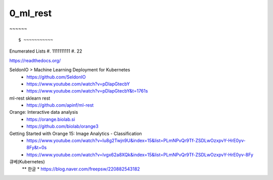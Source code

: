 
============
0_ml_rest
============

~~~~~~ ::

    $ ~~~~~~~~~~~

Enumerated Lists   
#. 1111111111   
#. 22  

https://readthedocs.org/

SeldonIO > Machine Learning Deployment for Kubernetes
 * https://github.com/SeldonIO
 * https://www.youtube.com/watch?v=pDlapGtecbY
 * https://www.youtube.com/watch?v=pDlapGtecbY&t=1761s 

ml-rest sklearn rest
 * https://github.com/apinf/ml-rest

Orange: Interactive data analysis 
 * https://orange.biolab.si
 * https://github.com/biolab/orange3


Getting Started with Orange 15: Image Analytics - Classification
 * https://www.youtube.com/watch?v=Iu8g2Twjn9U&index=15&list=PLmNPvQr9Tf-ZSDLwOzxpvY-HrE0yv-8Fy&t=0s
 * https://www.youtube.com/watch?v=lvgx62a8XQk&index=15&list=PLmNPvQr9Tf-ZSDLwOzxpvY-HrE0yv-8Fy 

큐베(Kubernetes) 
 ** 한글
 * https://blog.naver.com/freepsw/220882543182


